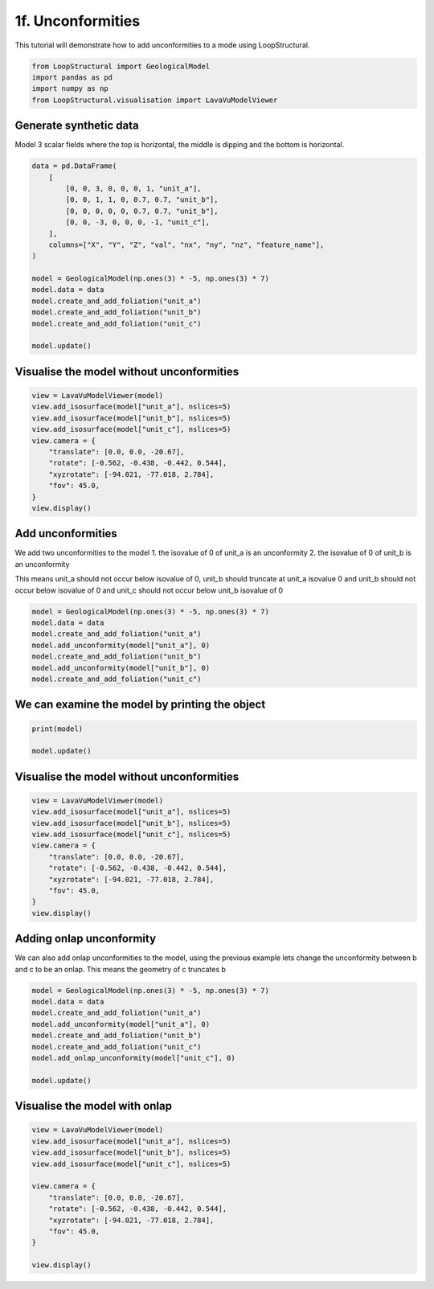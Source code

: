 
.. DO NOT EDIT.
.. THIS FILE WAS AUTOMATICALLY GENERATED BY SPHINX-GALLERY.
.. TO MAKE CHANGES, EDIT THE SOURCE PYTHON FILE:
.. "_auto_examples/1_basic/plot_6_unconformities.py"
.. LINE NUMBERS ARE GIVEN BELOW.

.. only:: html

    .. note::
        :class: sphx-glr-download-link-note

        :ref:`Go to the end <sphx_glr_download__auto_examples_1_basic_plot_6_unconformities.py>`
        to download the full example code

.. rst-class:: sphx-glr-example-title

.. _sphx_glr__auto_examples_1_basic_plot_6_unconformities.py:


============================
1f. Unconformities
============================
This tutorial will demonstrate how to add unconformities to a mode using LoopStructural.

.. GENERATED FROM PYTHON SOURCE LINES 8-14

.. code-block:: Python


    from LoopStructural import GeologicalModel
    import pandas as pd
    import numpy as np
    from LoopStructural.visualisation import LavaVuModelViewer








.. GENERATED FROM PYTHON SOURCE LINES 15-18

Generate synthetic data
~~~~~~~~~~~~~~~~~~~~~~~~
Model 3 scalar fields where the top is horizontal, the middle is dipping and the bottom is horizontal.

.. GENERATED FROM PYTHON SOURCE LINES 18-35

.. code-block:: Python

    data = pd.DataFrame(
        [
            [0, 0, 3, 0, 0, 0, 1, "unit_a"],
            [0, 0, 1, 1, 0, 0.7, 0.7, "unit_b"],
            [0, 0, 0, 0, 0, 0.7, 0.7, "unit_b"],
            [0, 0, -3, 0, 0, 0, -1, "unit_c"],
        ],
        columns=["X", "Y", "Z", "val", "nx", "ny", "nz", "feature_name"],
    )

    model = GeologicalModel(np.ones(3) * -5, np.ones(3) * 7)
    model.data = data
    model.create_and_add_foliation("unit_a")
    model.create_and_add_foliation("unit_b")
    model.create_and_add_foliation("unit_c")

    model.update()




.. rst-class:: sphx-glr-script-out

 .. code-block:: none

      0%|          | 0/3 [00:00<?, ?it/s]    Interpolating unit_a:   0%|          | 0/3 [00:00<?, ?it/s]    Interpolating unit_b:  33%|███▎      | 1/3 [00:00<00:00, 17.41it/s]    Interpolating unit_b:  67%|██████▋   | 2/3 [00:00<00:00, 16.84it/s]    Interpolating unit_c:  67%|██████▋   | 2/3 [00:00<00:00, 16.84it/s]    Interpolating unit_c: 100%|██████████| 3/3 [00:00<00:00, 17.03it/s]




.. GENERATED FROM PYTHON SOURCE LINES 36-39

Visualise the model without unconformities
~~~~~~~~~~~~~~~~~~~~~~~~~~~~~~~~~~~~~~~~~


.. GENERATED FROM PYTHON SOURCE LINES 39-52

.. code-block:: Python


    view = LavaVuModelViewer(model)
    view.add_isosurface(model["unit_a"], nslices=5)
    view.add_isosurface(model["unit_b"], nslices=5)
    view.add_isosurface(model["unit_c"], nslices=5)
    view.camera = {
        "translate": [0.0, 0.0, -20.67],
        "rotate": [-0.562, -0.438, -0.442, 0.544],
        "xyzrotate": [-94.021, -77.018, 2.784],
        "fov": 45.0,
    }
    view.display()




.. image-sg:: /_auto_examples/1_basic/images/sphx_glr_plot_6_unconformities_001.png
   :alt: plot 6 unconformities
   :srcset: /_auto_examples/1_basic/images/sphx_glr_plot_6_unconformities_001.png
   :class: sphx-glr-single-img


.. rst-class:: sphx-glr-script-out

 .. code-block:: none

    lv.translation(0.0, 0.0, -20.67)
    lv.rotation(-94.021, -77.018, 2.784)




.. GENERATED FROM PYTHON SOURCE LINES 53-63

Add unconformities
~~~~~~~~~~~~~~~~~~
We add two unconformities to the model
1. the isovalue of 0 of unit_a is an unconformity
2. the isovalue of 0 of unit_b is an unconformity

This means unit_a should not occur below isovalue of 0,
unit_b should truncate at unit_a isovalue 0 and
unit_b should not occur below isovalue of 0
and unit_c should not occur below unit_b isovalue of 0

.. GENERATED FROM PYTHON SOURCE LINES 63-72

.. code-block:: Python


    model = GeologicalModel(np.ones(3) * -5, np.ones(3) * 7)
    model.data = data
    model.create_and_add_foliation("unit_a")
    model.add_unconformity(model["unit_a"], 0)
    model.create_and_add_foliation("unit_b")
    model.add_unconformity(model["unit_b"], 0)
    model.create_and_add_foliation("unit_c")





.. rst-class:: sphx-glr-script-out

 .. code-block:: none


    -----------------------------------------------------
    unit_c 1 
    -----------------------------------------------------
    	1 regions
    	 	<bound method BaseFeature.__str__ of -----------------------------------------------------
    unit_b_unconformity 7 
    -----------------------------------------------------
    	0 regions
    	0 faults.
    	Fault enabled True
    >
    	0 faults.
    	Fault enabled True




.. GENERATED FROM PYTHON SOURCE LINES 73-75

We can examine the model by printing the object
~~~~~~~~~~~~~~~~~~~~~~~~~~~~~~~~~~~~~~~~~~~~~~~~~

.. GENERATED FROM PYTHON SOURCE LINES 75-80

.. code-block:: Python


    print(model)

    model.update()





.. rst-class:: sphx-glr-script-out

 .. code-block:: none

    GeologicalModel - 12.0 x 12.0 x 12.0
    ------------------------------------------ 
    The model contains 5 GeologicalFeatures 
    ------------------------------------------ 
    Model origin: -5.0 -5.0 -5.0
    Model maximum: 7.0 7.0 7.0
    Model rescale factor: 1.0 
    ------------------------------------------ 
    Feature list: 
      unit_a 
      unit_a_unconformity 
      unit_b 
      unit_b_unconformity 
      unit_c 

      0%|          | 0/3 [00:00<?, ?it/s]    Interpolating unit_a:   0%|          | 0/3 [00:00<?, ?it/s]    Interpolating unit_a_unconformity:  33%|███▎      | 1/3 [00:00<00:00, 17.30it/s]    Interpolating unit_b:  67%|██████▋   | 2/3 [00:00<00:00, 34.53it/s]                 Interpolating unit_b: 100%|██████████| 3/3 [00:00<00:00, 25.01it/s]    Interpolating unit_b_unconformity: 100%|██████████| 3/3 [00:00<00:00, 25.01it/s]    Interpolating unit_c: : 4it [00:00, 25.01it/s]                                      Interpolating unit_c: : 5it [00:00, 28.19it/s]




.. GENERATED FROM PYTHON SOURCE LINES 81-84

Visualise the model without unconformities
~~~~~~~~~~~~~~~~~~~~~~~~~~~~~~~~~~~~~~~~~


.. GENERATED FROM PYTHON SOURCE LINES 84-98

.. code-block:: Python


    view = LavaVuModelViewer(model)
    view.add_isosurface(model["unit_a"], nslices=5)
    view.add_isosurface(model["unit_b"], nslices=5)
    view.add_isosurface(model["unit_c"], nslices=5)
    view.camera = {
        "translate": [0.0, 0.0, -20.67],
        "rotate": [-0.562, -0.438, -0.442, 0.544],
        "xyzrotate": [-94.021, -77.018, 2.784],
        "fov": 45.0,
    }
    view.display()





.. image-sg:: /_auto_examples/1_basic/images/sphx_glr_plot_6_unconformities_002.png
   :alt: plot 6 unconformities
   :srcset: /_auto_examples/1_basic/images/sphx_glr_plot_6_unconformities_002.png
   :class: sphx-glr-single-img


.. rst-class:: sphx-glr-script-out

 .. code-block:: none

    lv.translation(0.0, 0.0, -20.67)
    lv.rotation(-94.021, -77.018, 2.784)




.. GENERATED FROM PYTHON SOURCE LINES 99-103

Adding onlap unconformity
~~~~~~~~~~~~~~~~~~~~~~~~~
We can also add onlap unconformities to the model, using the previous example lets change the unconformity
between b and c to be an onlap. This means the geometry of c truncates b

.. GENERATED FROM PYTHON SOURCE LINES 103-115

.. code-block:: Python



    model = GeologicalModel(np.ones(3) * -5, np.ones(3) * 7)
    model.data = data
    model.create_and_add_foliation("unit_a")
    model.add_unconformity(model["unit_a"], 0)
    model.create_and_add_foliation("unit_b")
    model.create_and_add_foliation("unit_c")
    model.add_onlap_unconformity(model["unit_c"], 0)

    model.update()





.. rst-class:: sphx-glr-script-out

 .. code-block:: none

      0%|          | 0/3 [00:00<?, ?it/s]    Interpolating unit_a:   0%|          | 0/3 [00:00<?, ?it/s]    Interpolating unit_a_unconformity:  33%|███▎      | 1/3 [00:00<00:00, 17.20it/s]    Interpolating unit_b:  67%|██████▋   | 2/3 [00:00<00:00, 34.33it/s]                 Interpolating unit_b: 100%|██████████| 3/3 [00:00<00:00, 24.98it/s]    Interpolating unit_c: 100%|██████████| 3/3 [00:00<00:00, 24.98it/s]    Interpolating unit_c_unconformity: : 4it [00:00, 24.98it/s]            Interpolating unit_c_unconformity: : 5it [00:00, 28.06it/s]




.. GENERATED FROM PYTHON SOURCE LINES 116-118

Visualise the model with onlap
~~~~~~~~~~~~~~~~~~~~~~~~~~~~~~~

.. GENERATED FROM PYTHON SOURCE LINES 118-132

.. code-block:: Python


    view = LavaVuModelViewer(model)
    view.add_isosurface(model["unit_a"], nslices=5)
    view.add_isosurface(model["unit_b"], nslices=5)
    view.add_isosurface(model["unit_c"], nslices=5)

    view.camera = {
        "translate": [0.0, 0.0, -20.67],
        "rotate": [-0.562, -0.438, -0.442, 0.544],
        "xyzrotate": [-94.021, -77.018, 2.784],
        "fov": 45.0,
    }

    view.display()



.. image-sg:: /_auto_examples/1_basic/images/sphx_glr_plot_6_unconformities_003.png
   :alt: plot 6 unconformities
   :srcset: /_auto_examples/1_basic/images/sphx_glr_plot_6_unconformities_003.png
   :class: sphx-glr-single-img


.. rst-class:: sphx-glr-script-out

 .. code-block:: none

    lv.translation(0.0, 0.0, -20.67)
    lv.rotation(-94.021, -77.018, 2.784)





.. rst-class:: sphx-glr-timing

   **Total running time of the script:** (0 minutes 2.417 seconds)


.. _sphx_glr_download__auto_examples_1_basic_plot_6_unconformities.py:

.. only:: html

  .. container:: sphx-glr-footer sphx-glr-footer-example

    .. container:: sphx-glr-download sphx-glr-download-jupyter

      :download:`Download Jupyter notebook: plot_6_unconformities.ipynb <plot_6_unconformities.ipynb>`

    .. container:: sphx-glr-download sphx-glr-download-python

      :download:`Download Python source code: plot_6_unconformities.py <plot_6_unconformities.py>`


.. only:: html

 .. rst-class:: sphx-glr-signature

    `Gallery generated by Sphinx-Gallery <https://sphinx-gallery.github.io>`_
